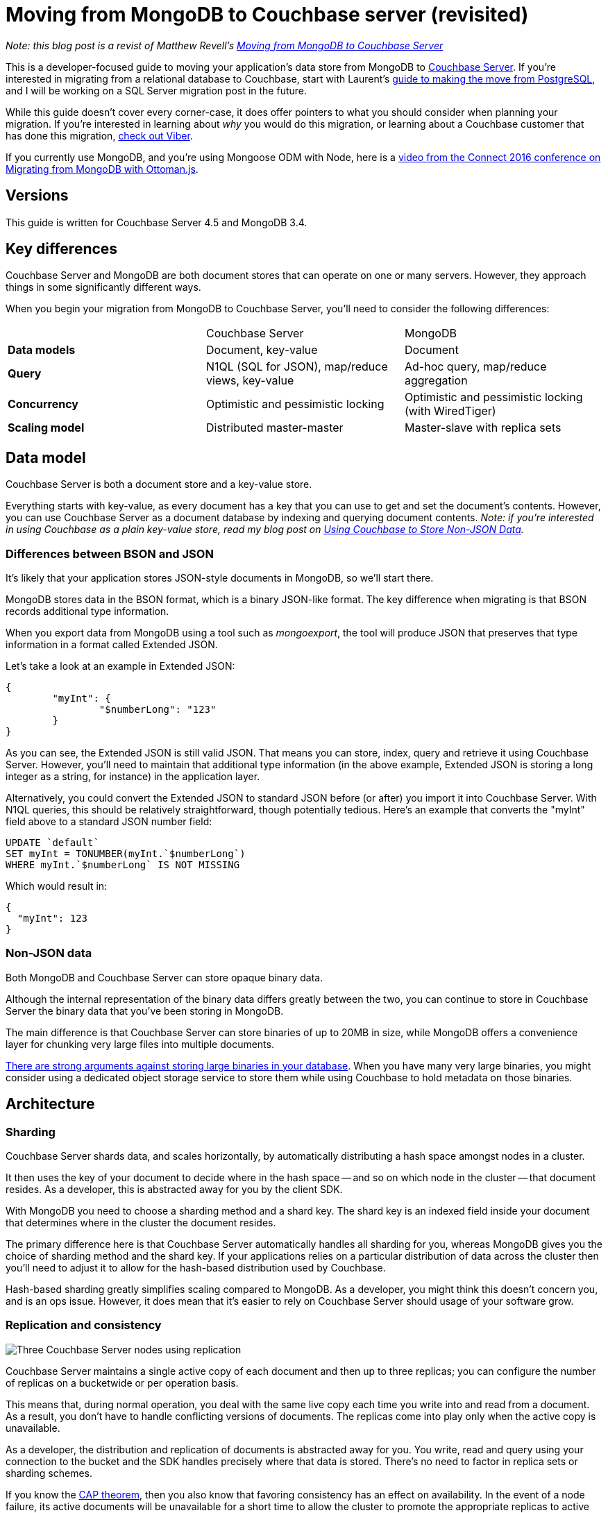 :imagesdir: images

= Moving from MongoDB to Couchbase server (revisited)

_Note: this blog post is a revist of Matthew Revell's link:http://blog.couchbase.com/2016/february/moving-from-mongodb-to-couchbase-server[Moving from MongoDB to Couchbase Server]_

This is a developer-focused guide to moving your application's data store from MongoDB to link:http://developer.couchbase.com?utm_source=blogs&utm_medium=link&utm_campaign=blogs[Couchbase Server]. If you're interested in migrating from a relational database to Couchbase, start with Laurent's link:http://blog.couchbase.com/2016/january/moving-sql-database-content-to-couchbase[guide to making the move from PostgreSQL], and I will be working on a SQL Server migration post in the future.

While this guide doesn't cover every corner-case, it does offer pointers to what you should consider when planning your migration. If you're interested in learning about __why__ you would do this migration, or learning about a Couchbase customer that has done this migration, link:http://www.couchbase.com/customers/viber.html[check out Viber].

If you currently use MongoDB, and you're using Mongoose ODM with Node, here is a link:https://www.youtube.com/embed/wTvDKIQiVgE[video from the Connect 2016 conference on Migrating from MongoDB with Ottoman.js].

== Versions

This guide is written for Couchbase Server 4.5 and MongoDB 3.4.

== Key differences

Couchbase Server and MongoDB are both document stores that can operate on one or many servers. However, they approach things in some significantly different ways.

When you begin your migration from MongoDB to Couchbase Server, you'll need to consider the following differences:

|====
|   | Couchbase Server | MongoDB
| **Data models** | Document, key-value | Document
| **Query** | N1QL (SQL for JSON), map/reduce views, key-value | Ad-hoc query, map/reduce aggregation
| **Concurrency** | Optimistic and pessimistic locking | Optimistic and pessimistic locking (with WiredTiger)
| **Scaling model** | Distributed master-master | Master-slave with replica sets
|====

== Data model

Couchbase Server is both a document store and a key-value store. 

Everything starts with key-value, as every document has a key that you can use to get and set the document's contents. However, you can use Couchbase Server as a document database by indexing and querying document contents. _Note: if you're interested in using Couchbase as a plain key-value store, read my blog post on link:http://blog.couchbase.com/2016/october/using-couchbase-to-store-non-json-data[Using Couchbase to Store Non-JSON Data]._

=== Differences between BSON and JSON

It's likely that your application stores JSON-style documents in MongoDB, so we'll start there.

MongoDB stores data in the BSON format, which is a binary JSON-like format. The key difference when migrating is that BSON records additional type information.

When you export data from MongoDB using a tool such as __mongoexport__, the tool will produce JSON that preserves that type information in a format called Extended JSON.

Let's take a look at an example in Extended JSON:

[source,javascript]
----
{
	"myInt": {
		"$numberLong": "123"
	}
}
----

As you can see, the Extended JSON is still valid JSON. That means you can store, index, query and retrieve it using Couchbase Server. However, you'll need to maintain that additional type information (in the above example, Extended JSON is storing a long integer as a string, for instance) in the application layer.

Alternatively, you could convert the Extended JSON to standard JSON before (or after) you import it into Couchbase Server. With N1QL queries, this should be relatively straightforward, though potentially tedious. Here's an example that converts the "myInt" field above to a standard JSON number field:

[source, SQL]
----
UPDATE `default`
SET myInt = TONUMBER(myInt.`$numberLong`)
WHERE myInt.`$numberLong` IS NOT MISSING
----

Which would result in:

[source,javascript]
----
{
  "myInt": 123
}
----

=== Non-JSON data

Both MongoDB and Couchbase Server can store opaque binary data.

Although the internal representation of the binary data differs greatly between the two, you can continue to store in Couchbase Server the binary data that you've been storing in MongoDB.

The main difference is that Couchbase Server can store binaries of up to 20MB in size, while MongoDB offers a convenience layer for chunking very large files into multiple documents.

link:http://blog.couchbase.com/2016/january/large-objects-in-a-database[There are strong arguments against storing large binaries in your database]. When you have many very large binaries, you might consider using a dedicated object storage service to store them while using Couchbase to hold metadata on those binaries.

== Architecture

=== Sharding

Couchbase Server shards data, and scales horizontally, by automatically distributing a hash space amongst nodes in a cluster.

It then uses the key of your document to decide where in the hash space -- and so on which node in the cluster -- that document resides. As a developer, this is abstracted away for you by the client SDK.

With MongoDB you need to choose a sharding method and a shard key. The shard key is an indexed field inside your document that determines where in the cluster the document resides.

The primary difference here is that Couchbase Server automatically handles all sharding for you, whereas MongoDB gives you the choice of sharding method and the shard key. If your applications relies on a particular distribution of data across the cluster then you'll need to adjust it to allow for the hash-based distribution used by Couchbase.

Hash-based sharding greatly simplifies scaling compared to MongoDB. As a developer, you might think this doesn't concern you, and is an ops issue. However, it does mean that it's easier to rely on Couchbase Server should usage of your software grow.

=== Replication and consistency

image::043_01_couchbase-three-nodes.png[Three Couchbase Server nodes using replication]

Couchbase Server maintains a single active copy of each document and then up to three replicas; you can configure the number of replicas on a bucketwide or per operation basis.

This means that, during normal operation, you deal with the same live copy each time you write into and read from a document. As a result, you don't have to handle conflicting versions of documents. The replicas come into play only when the active copy is unavailable.

As a developer, the distribution and replication of documents is abstracted away for you. You write, read and query using your connection to the bucket and the SDK handles precisely where that data is stored. There's no need to factor in replica sets or sharding schemes.

If you know the link:https://en.wikipedia.org/wiki/CAP_theorem[CAP theorem], then you also know that favoring consistency has an effect on availability. In the event of a node failure, its active documents will be unavailable for a short time to allow the cluster to promote the appropriate replicas to active status. In your code, all you need to do is retry a failed operation.

=== Indexing

Couchbase Server offers two broad types of index:

*   GSI: global secondary indexes
*   views: generated by map-reduce queries.
The difference is more than an implementation detail, in that you create and manage both types of index differently. Mostly, you'll use GSI indexes to replicate your MongoDB indexes.

|====
| **MongoDB** | **Couchbase Server**
| Single field | link:http://developer.couchbase.com/documentation/server/current/indexes/gsi-for-n1ql.html?utm_source=blogs&utm_medium=link&utm_campaign=blogs[GSI]
| Compound index | link:http://developer.couchbase.com/documentation/server/current/indexes/gsi-for-n1ql.html?utm_source=blogs&utm_medium=link&utm_campaign=blogs[GSI]
| Multi-key index | link:http://developer.couchbase.com/documentation/server/current/indexes/gsi-for-n1ql.html?utm_source=blogs&utm_medium=link&utm_campaign=blogs[GSI]
| Geospatial index | link:http://developer.couchbase.com/documentation/server/current/indexes/querying-using-spatial-views.html?utm_source=blogs&utm_medium=link&utm_campaign=blogs[Spatial index in views]
| Text index | link:http://developer.couchbase.com/documentation/server/current/sdk/full-text-search-overview.html?utm_source=blogs&utm_medium=link&utm_campaign=blogs[Full-Text Search]
|====

=== Node types

When you grow beyond one MongoDB server you need to introduce router processes and config servers.

With Couchbase Server, both these functions are found in the client SDK. When you connect to the cluster from your application, the SDK receives a map of where in the cluster each shard lives. Couchbase Server then automatically updates the cluster map each time the shape of the cluster changes. Each request then happens directly from the application server to the relevant Couchbase node.

Once your cluster grows, you can choose to run specialised data, query and indexing nodes. link:http://developer.couchbase.com/documentation/server/current/clustersetup/services-mds.html?utm_source=blogs&utm_medium=link&utm_campaign=blogs[Read more about multi-dimensional scaling].

This all happens transparently to you as the developer.

=== Buckets and collections

Both Couchbase Server and MongoDB allow you to divide your dataset into groups of documents: Couchbase has buckets and MongoDB has collections.

While MongoDB collections are of an equivalent scope to relational tables, Couchbase Server buckets are perhaps more the equivalent of a relational database.

That distinction matters because usually you'd want no more than ten buckets in a single Couchbase cluster. This makes them unsuitable as namespaces. Instead they serve as a way to share configuration and modeling decisions between similar types of documents.

This has two main consequences:

* You need another way to namespace your documents
* You need to think about when it's appropriate to create a new bucket.

==== When to use multiple buckets

First, we need to think about how you can allocate resources to buckets. The two big considerations are:

* RAM
* Views and indexes.

When you create a bucket, you allocate to it a portion of each machine's RAM. The RAM you give to a bucket should be big enough to store the working set of that data plus the few bytes of metadata associated with each document.

This means you can allocate different amounts of RAM appropriately to different datasets based on how you access them.

Similarly, Couchbase views and indexes run across the documents inside a bucket, much as a MongoDB map-reduce query runs across a single collection.

If you have some documents that don't need indexing -- because you only ever access them through their key -- and you have some groups of documents that have different velocities, you can see that it would be prudent never to run indexers on the first set of data and to run the indexers with appropriate intervals across the rest.

Dividing our data into different buckets lets us accomplish both good use of RAM and of the CPU time needed by the indexers.

Let's look at an example of an ecommerce application: the data you'd store, its profile and how you respond to that in your bucket configuration.

|====
| **Data type** | **Data profile** | **Bucket profile**
| Sessions | Fast responses, key-value access, predictable concurrent sessions | RAM to fit typical number of live sessions, *no indexing*
| User profiles | Fast responses while users active, data changes slowly | RAM to fit user profiles for typical number of live sessions, indexing on
| Order data | Read-heavy after initial creation, short lifetime | RAM to fit orders for typical number of live sessions, indexing on
| Product data | Fast responses needed, read heavy | RAM to fit entire catalogue, indexing on
|====

It's a little more involved than deciding whether indexing is on or off. Rather, you choose the types of index, and the velocity of updates decides how often the indexers run. Mixing slow and fast moving data could be inefficient because a bucket's indexers run across all documents in that bucket, including those that are unchanged.

==== Namespacing documents

If we can't use buckets as namespaces, how do we easily distinguish different types of document?

You should use a combination of:

* Key naming
* Using a "type" in your JSON document.

link:http://blog.couchbase.com/data-modelling-key-design[Using semantic prefixes and suffixes in your key names] is an easy way to namespace your documents, particularly when you're using Couchbase for key-value.

Requiring a type in your document schemas gives you the data you need to create queries that apply only to certain types of document.

== Programming model

There are three ways of working with Couchbase Server:

* Simple key-value access: strong consistency, sub-millisecond responses
* Views: generated by map-reduce queries
* N1QL: SQL-like querying (with JOINs)

Coming from MongoDB, you might be tempted to translate all of your MongoDB queries into N1QL. However, it's worth thinking about the relative merits of each and then using the mix that suits your needs.

You can get a long way with key-value access, such as by using link:http://blog.couchbase.com/manual-secondary-indexes[manual secondary indexes].

=== Query

Couchbase Server offers link:http://www.couchbase.com/n1ql?utm_source=blogs&utm_medium=link&utm_campaign=blogs[N1QL]. N1QL is a SQL-like language and is quite different from querying in MongoDB.

Let's look at an example where we return the name of employees from the Mountain View office who have worked there for two years or more, ordered by start date:

[source,SQL]
----
SELECT name
FROM `hr`
WHERE office='Mountain View'
AND type='employee'
AND DATE_DIFF_MILLIS(startDate, NOW_MILLIS) >= 63113904000
ORDER BY startDate;
----

N1QL should be very familiar to you if you've ever worked with SQL. You'll be able to translate your MongoDB queries to N1QL with relatively little effort.

Before you begin rewriting your queries, you should consider one major advantage that N1QL offers: you can perform link:http://developer.couchbase.com/documentation/server/4.5/n1ql/n1ql-language-reference/from.html?utm_source=blogs&utm_medium=link&utm_campaign=blogs[JOINs] across documents. Let's take our query above and also return the name of each person's manager.

[source,java]
----
SELECT r.name, s.name AS manager
FROM `hr` r
JOIN `hr` s ON KEYS r.manager
WHERE r.office='Mountain View'
AND r.type='employee'
AND DATE_DIFF_MILLIS(r.startDate, NOW_MILLIS) >= 63113904000
ORDER BY r.startDate;
----

=== Concurrency

In Couchbase Server, locking always happens at the document level and there are two types:

* Pessimistic: no other actor can write to that document until it is released or a timeout is hit
* Optimistic: use CAS (check-and-set) values to check if the document has changed since you last touched it and the act accordingly.

Optimistic locking can be more efficient, but pessimistic locking may be necessary sometimes. link:http://blog.couchbase.com/optimistic-or-pessimistic-locking-which-one-should-you-pick[Read more about choosing the right type of lock].

=== Libraries and integrations

There are link:http://developer.couchbase.com/open-source-projects[officially supported SDKs] for all major languages, including Java, .NET, NodeJS, Python, Go, Ruby and C. You'll also find community-developed client libraries for languages including Erlang.

Similarly there are official integrations with link:http://projects.spring.io/spring-data-couchbase/[Spring Data], link:http://developer.couchbase.com/documentation/server/current/connectors/intro.html[Spark, Hadoop, Kafka, Talend, Elasticsearch, and ODBC/JDBC],  link:https://github.com/couchbaselabs/Linq2Couchbase[Linq2Couchbase] for .NET, and there's a link:https://www.npmjs.com/package/ottoman[NodeJS ODM called Ottoman]. If you currently use Mongoose for MongoDB, watch this link:https://www.youtube.com/embed/wTvDKIQiVgE[video on Migrating from MongoDB with Ottoman.js].

== Conclusion

Moving from one document store to another is relatively straightforward, as the broad shape of your data doesn't need to change all that much (as opposed to a relational migration).

As a developer porting an application from MongoDB to Couchbase Server, your main considerations are that you need to:

* Replace collection namespacing with key naming and document types
* Simplify your queries by using N1QL JOINs
* Consider where key-value access can be the best choice.

If you're moving from MongoDB to Couchbase Server, you certainly aren't the first. That's great news for you because you'll find people who've made the switch before in http://forums.couchbase.com/?utm_source=blogs&utm_medium=link&utm_campaign=blogs[the Couchbase forums].

If you have any questions, comments, or if you find anything inaccurate, please leave a comment or reach out to link:http://twitter.com/mgroves[me on Twitter].